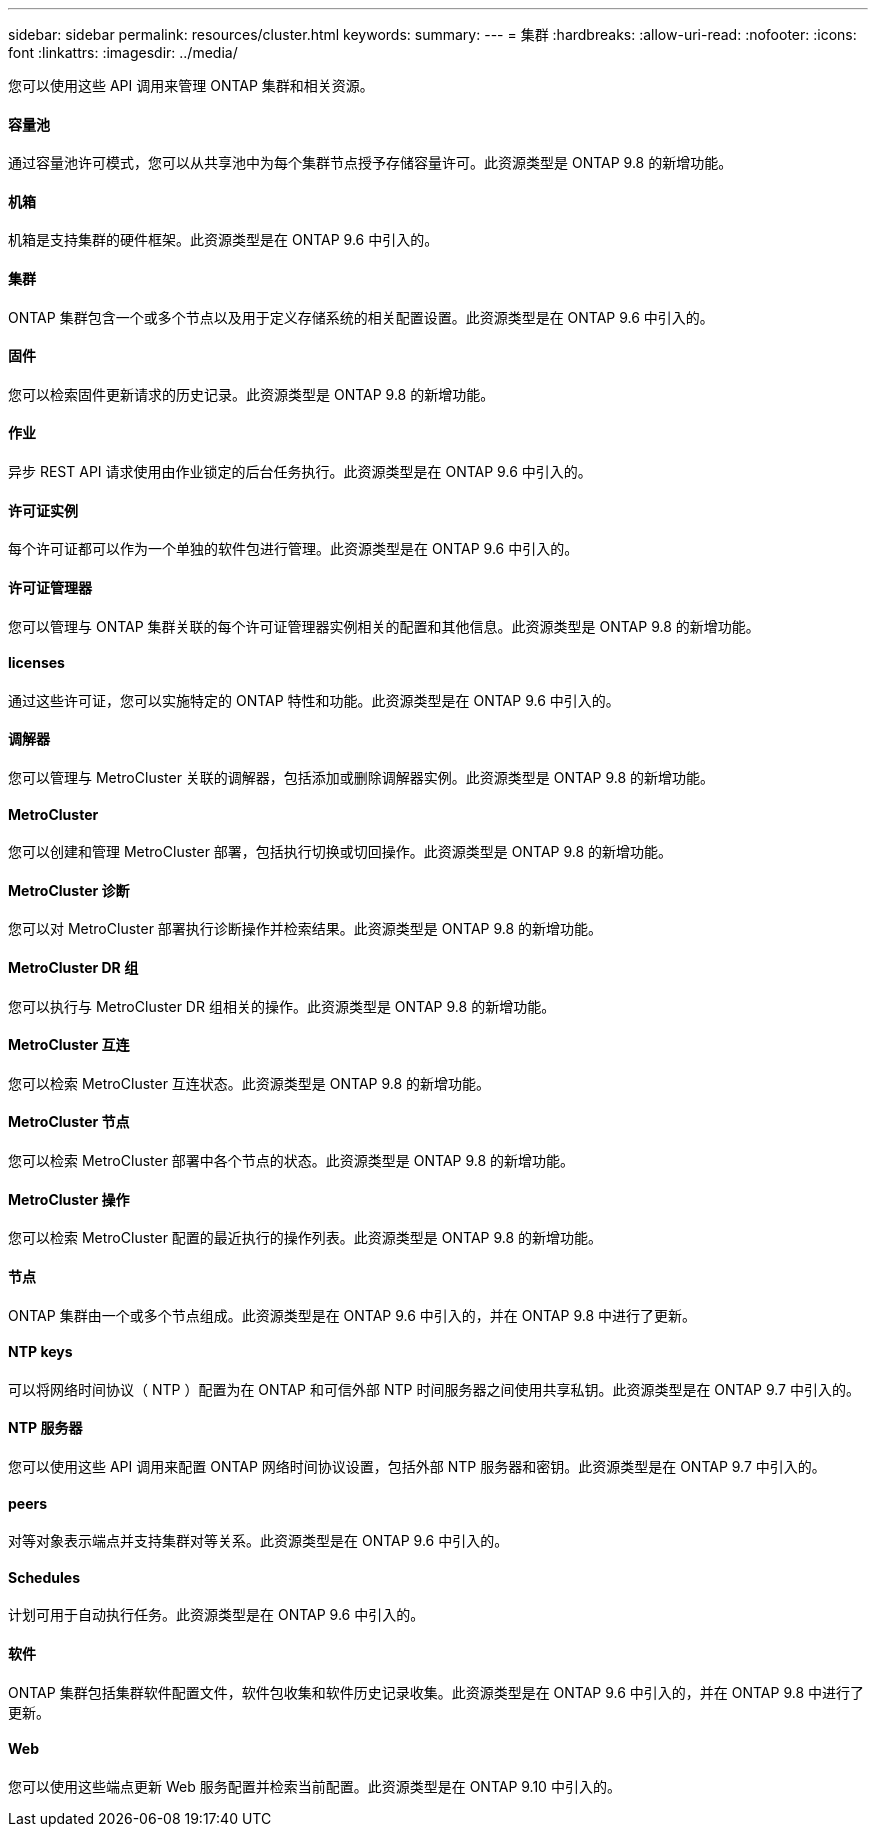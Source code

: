 ---
sidebar: sidebar 
permalink: resources/cluster.html 
keywords:  
summary:  
---
= 集群
:hardbreaks:
:allow-uri-read: 
:nofooter: 
:icons: font
:linkattrs: 
:imagesdir: ../media/


[role="lead"]
您可以使用这些 API 调用来管理 ONTAP 集群和相关资源。



==== 容量池

通过容量池许可模式，您可以从共享池中为每个集群节点授予存储容量许可。此资源类型是 ONTAP 9.8 的新增功能。



==== 机箱

机箱是支持集群的硬件框架。此资源类型是在 ONTAP 9.6 中引入的。



==== 集群

ONTAP 集群包含一个或多个节点以及用于定义存储系统的相关配置设置。此资源类型是在 ONTAP 9.6 中引入的。



==== 固件

您可以检索固件更新请求的历史记录。此资源类型是 ONTAP 9.8 的新增功能。



==== 作业

异步 REST API 请求使用由作业锁定的后台任务执行。此资源类型是在 ONTAP 9.6 中引入的。



==== 许可证实例

每个许可证都可以作为一个单独的软件包进行管理。此资源类型是在 ONTAP 9.6 中引入的。



==== 许可证管理器

您可以管理与 ONTAP 集群关联的每个许可证管理器实例相关的配置和其他信息。此资源类型是 ONTAP 9.8 的新增功能。



==== licenses

通过这些许可证，您可以实施特定的 ONTAP 特性和功能。此资源类型是在 ONTAP 9.6 中引入的。



==== 调解器

您可以管理与 MetroCluster 关联的调解器，包括添加或删除调解器实例。此资源类型是 ONTAP 9.8 的新增功能。



==== MetroCluster

您可以创建和管理 MetroCluster 部署，包括执行切换或切回操作。此资源类型是 ONTAP 9.8 的新增功能。



==== MetroCluster 诊断

您可以对 MetroCluster 部署执行诊断操作并检索结果。此资源类型是 ONTAP 9.8 的新增功能。



==== MetroCluster DR 组

您可以执行与 MetroCluster DR 组相关的操作。此资源类型是 ONTAP 9.8 的新增功能。



==== MetroCluster 互连

您可以检索 MetroCluster 互连状态。此资源类型是 ONTAP 9.8 的新增功能。



==== MetroCluster 节点

您可以检索 MetroCluster 部署中各个节点的状态。此资源类型是 ONTAP 9.8 的新增功能。



==== MetroCluster 操作

您可以检索 MetroCluster 配置的最近执行的操作列表。此资源类型是 ONTAP 9.8 的新增功能。



==== 节点

ONTAP 集群由一个或多个节点组成。此资源类型是在 ONTAP 9.6 中引入的，并在 ONTAP 9.8 中进行了更新。



==== NTP keys

可以将网络时间协议（ NTP ）配置为在 ONTAP 和可信外部 NTP 时间服务器之间使用共享私钥。此资源类型是在 ONTAP 9.7 中引入的。



==== NTP 服务器

您可以使用这些 API 调用来配置 ONTAP 网络时间协议设置，包括外部 NTP 服务器和密钥。此资源类型是在 ONTAP 9.7 中引入的。



==== peers

对等对象表示端点并支持集群对等关系。此资源类型是在 ONTAP 9.6 中引入的。



==== Schedules

计划可用于自动执行任务。此资源类型是在 ONTAP 9.6 中引入的。



==== 软件

ONTAP 集群包括集群软件配置文件，软件包收集和软件历史记录收集。此资源类型是在 ONTAP 9.6 中引入的，并在 ONTAP 9.8 中进行了更新。



==== Web

您可以使用这些端点更新 Web 服务配置并检索当前配置。此资源类型是在 ONTAP 9.10 中引入的。
